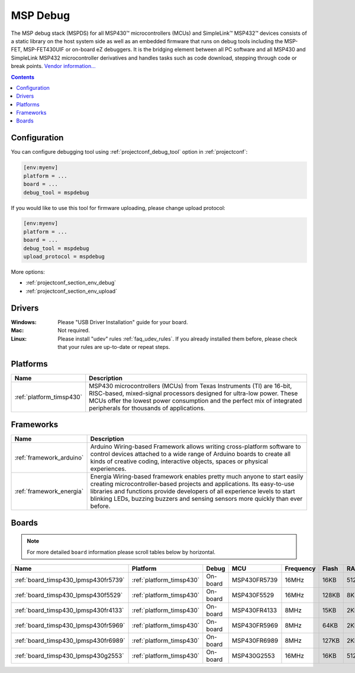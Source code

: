 ..  Copyright (c) 2014-present PlatformIO <contact@platformio.org>
    Licensed under the Apache License, Version 2.0 (the "License");
    you may not use this file except in compliance with the License.
    You may obtain a copy of the License at
       http://www.apache.org/licenses/LICENSE-2.0
    Unless required by applicable law or agreed to in writing, software
    distributed under the License is distributed on an "AS IS" BASIS,
    WITHOUT WARRANTIES OR CONDITIONS OF ANY KIND, either express or implied.
    See the License for the specific language governing permissions and
    limitations under the License.

.. _debugging_tool_mspdebug:

MSP Debug
=========

The MSP debug stack (MSPDS) for all MSP430™ microcontrollers (MCUs) and
SimpleLink™ MSP432™ devices consists of a static library on the host system
side as well as an embedded firmware that runs on debug tools including the
MSP-FET, MSP-FET430UIF or on-board eZ debuggers. It is the bridging element
between all PC software and all MSP430 and SimpleLink MSP432 microcontroller
derivatives and handles tasks such as code download, stepping through code or
break points.
`Vendor information... <http://www.ti.com/tool/mspds?utm_source=platformio&utm_medium=docs>`__

.. contents:: Contents
    :local:
    :depth: 1

Configuration
-------------

You can configure debugging tool using :ref:`projectconf_debug_tool` option in
:ref:`projectconf`:

.. code-block:: ini

    [env:myenv]
    platform = ...
    board = ...
    debug_tool = mspdebug

If you would like to use this tool for firmware uploading, please change
upload protocol:

.. code-block:: ini

    [env:myenv]
    platform = ...
    board = ...
    debug_tool = mspdebug
    upload_protocol = mspdebug

More options:

* :ref:`projectconf_section_env_debug`
* :ref:`projectconf_section_env_upload`

Drivers
-------

:Windows:
  Please "USB Driver Installation" guide for your board.

:Mac:
  Not required.

:Linux:
  Please install "udev" rules :ref:`faq_udev_rules`. If you already installed
  them before, please check that your rules are up-to-date or repeat steps.

.. begin_platforms

Platforms
---------
.. list-table::
    :header-rows:  1

    * - Name
      - Description

    * - :ref:`platform_timsp430`
      - MSP430 microcontrollers (MCUs) from Texas Instruments (TI) are 16-bit, RISC-based, mixed-signal processors designed for ultra-low power. These MCUs offer the lowest power consumption and the perfect mix of integrated peripherals for thousands of applications.

Frameworks
----------
.. list-table::
    :header-rows:  1

    * - Name
      - Description

    * - :ref:`framework_arduino`
      - Arduino Wiring-based Framework allows writing cross-platform software to control devices attached to a wide range of Arduino boards to create all kinds of creative coding, interactive objects, spaces or physical experiences.

    * - :ref:`framework_energia`
      - Energia Wiring-based framework enables pretty much anyone to start easily creating microcontroller-based projects and applications. Its easy-to-use libraries and functions provide developers of all experience levels to start blinking LEDs, buzzing buzzers and sensing sensors more quickly than ever before.

Boards
------

.. note::
    For more detailed ``board`` information please scroll tables below by horizontal.


.. list-table::
    :header-rows:  1

    * - Name
      - Platform
      - Debug
      - MCU
      - Frequency
      - Flash
      - RAM
    * - :ref:`board_timsp430_lpmsp430fr5739`
      - :ref:`platform_timsp430`
      - On-board
      - MSP430FR5739
      - 16MHz
      - 16KB
      - 512B
    * - :ref:`board_timsp430_lpmsp430f5529`
      - :ref:`platform_timsp430`
      - On-board
      - MSP430F5529
      - 16MHz
      - 128KB
      - 8KB
    * - :ref:`board_timsp430_lpmsp430fr4133`
      - :ref:`platform_timsp430`
      - On-board
      - MSP430FR4133
      - 8MHz
      - 15KB
      - 2KB
    * - :ref:`board_timsp430_lpmsp430fr5969`
      - :ref:`platform_timsp430`
      - On-board
      - MSP430FR5969
      - 8MHz
      - 64KB
      - 2KB
    * - :ref:`board_timsp430_lpmsp430fr6989`
      - :ref:`platform_timsp430`
      - On-board
      - MSP430FR6989
      - 8MHz
      - 127KB
      - 2KB
    * - :ref:`board_timsp430_lpmsp430g2553`
      - :ref:`platform_timsp430`
      - On-board
      - MSP430G2553
      - 16MHz
      - 16KB
      - 512B
